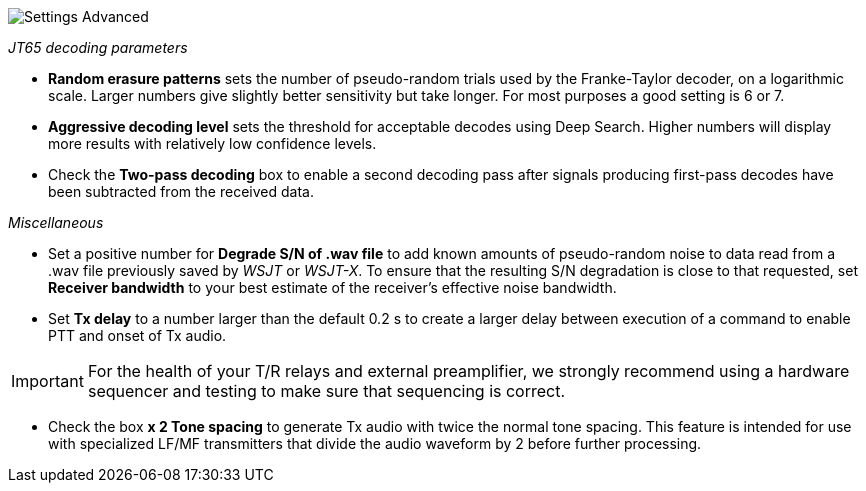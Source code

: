 image::settings-advanced.png[align="center",alt="Settings Advanced"]

_JT65 decoding parameters_ 

- *Random erasure patterns* sets the number of pseudo-random trials
used by the Franke-Taylor decoder, on a logarithmic scale.  Larger
numbers give slightly better sensitivity but take longer.  For most
purposes a good setting is 6 or 7.

- *Aggressive decoding level* sets the threshold for acceptable
decodes using Deep Search.  Higher numbers will display more results 
with relatively low confidence levels.

- Check the *Two-pass decoding* box to enable a second decoding pass
after signals producing first-pass decodes have been subtracted
from the received data.

_Miscellaneous_

- Set a positive number for *Degrade S/N of .wav file* to add known
amounts of pseudo-random noise to data read from a .wav file
previously saved by _WSJT_ or _WSJT-X_.  To ensure that the resulting
S/N degradation is close to that requested, set *Receiver bandwidth* to
your best estimate of the receiver's effective noise bandwidth.

- Set *Tx delay* to a number larger than the default 0.2 s to create
a larger delay between execution of a command to enable PTT and onset
of Tx audio.  

IMPORTANT: For the health of your T/R relays and external
preamplifier, we strongly recommend using a hardware sequencer and
testing to make sure that sequencing is correct.

- Check the box *x 2 Tone spacing* to generate Tx audio with twice the
normal tone spacing.  This feature is intended for use with specialized
LF/MF transmitters that divide the audio waveform by 2 before further
processing.
